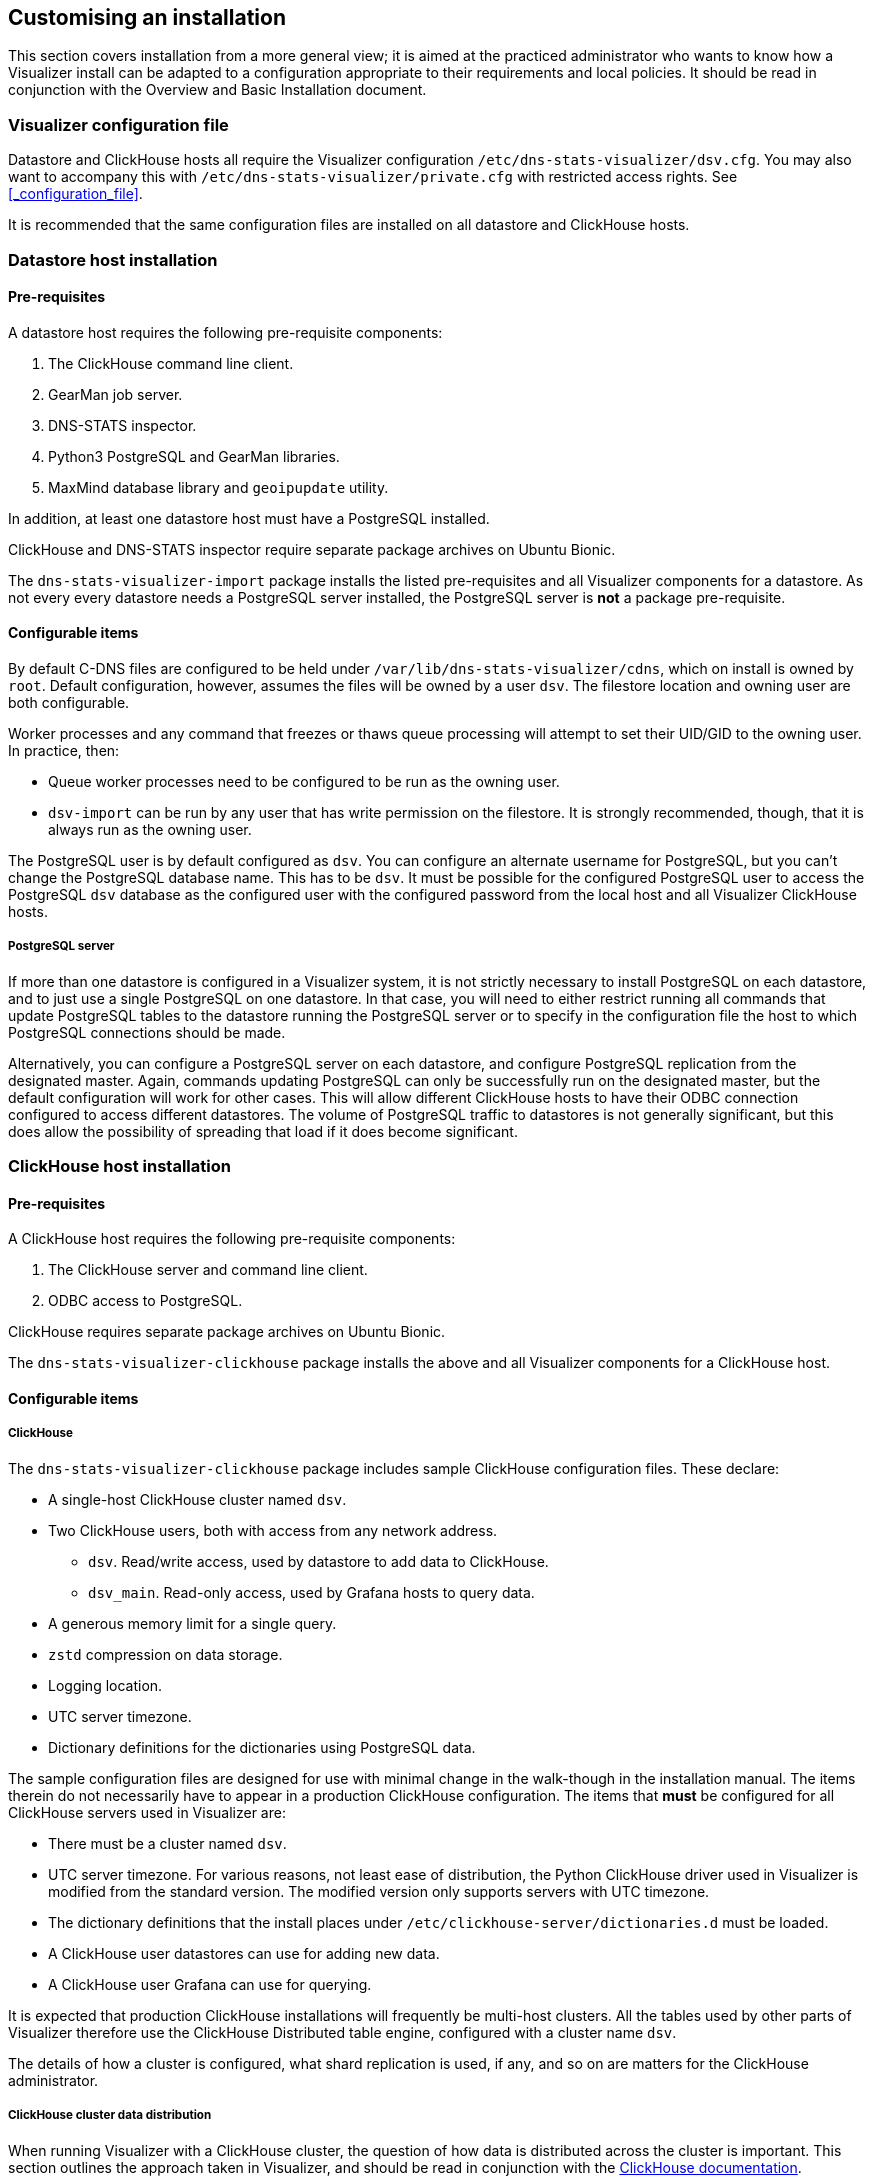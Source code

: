 == Customising an installation

This section covers installation from a more general view;
it is aimed at the practiced administrator who wants to know how
a Visualizer install can be adapted to a configuration appropriate to their
requirements and local policies. It should be read in conjunction with the
Overview and Basic Installation document.

=== Visualizer configuration file

Datastore and ClickHouse hosts all require the Visualizer configuration
`/etc/dns-stats-visualizer/dsv.cfg`. You may also want to
accompany this with `/etc/dns-stats-visualizer/private.cfg`
with restricted access rights. See <<_configuration_file>>.

It is recommended that the same configuration files are installed on all
datastore and ClickHouse hosts.

=== Datastore host installation

==== Pre-requisites

A datastore host requires the following pre-requisite components:

. The ClickHouse command line client.
. GearMan job server.
. DNS-STATS inspector.
. Python3 PostgreSQL and GearMan libraries.
. MaxMind database library and `geoipupdate` utility.

In addition, at least one datastore host must have a
PostgreSQL installed.

ClickHouse and DNS-STATS inspector require separate package archives
on Ubuntu Bionic.

The `dns-stats-visualizer-import` package installs the listed pre-requisites
and all Visualizer components for a datastore. As not every every datastore
needs a PostgreSQL server installed, the PostgreSQL server is *not* a package
pre-requisite.

==== Configurable items

By default C-DNS files are configured to be held under
`/var/lib/dns-stats-visualizer/cdns`, which on install
is owned by `root`. Default configuration, however, assumes
the files will be owned by a user `dsv`. The filestore location
and owning user are both configurable.

Worker processes and any command that freezes or thaws
queue processing will attempt to set their UID/GID to the owning user.
In practice, then:

* Queue worker processes need to be configured to be run as the owning user.
* `dsv-import` can be run by any user that has write permission
  on the filestore. It is strongly recommended, though, that it is always
  run as the owning user.

The PostgreSQL user is by default configured as `dsv`. You can configure
an alternate username for PostgreSQL, but you can't change the PostgreSQL
database name. This has to be `dsv`. It must be possible for the configured
PostgreSQL user to access the PostgreSQL `dsv` database as the configured
user with the configured password from the local host and
all Visualizer ClickHouse hosts.

===== PostgreSQL server

If more than one datastore is configured in a Visualizer system, it is
not strictly necessary to install PostgreSQL on each datastore,
and to just use a single PostgreSQL on one datastore.
In that case, you will need to either restrict running all commands that
update PostgreSQL tables to the datastore running the PostgreSQL server
or to specify in the configuration file the
host to which PostgreSQL connections should be made.

Alternatively, you can configure a PostgreSQL server on each datastore, and
configure PostgreSQL replication from the designated master.
Again, commands updating PostgreSQL can only be successfully run on the
designated master, but the default configuration will work for other cases.
This will allow different ClickHouse hosts to have their ODBC connection
configured to access different datastores. The volume of PostgreSQL
traffic to datastores is not generally significant, but this does allow
the possibility of spreading that load if it does become significant.

=== ClickHouse host installation

==== Pre-requisites

A ClickHouse host requires the following pre-requisite components:

. The ClickHouse server and command line client.
. ODBC access to PostgreSQL.

ClickHouse requires separate package archives on Ubuntu Bionic.

The `dns-stats-visualizer-clickhouse` package installs the above
and all Visualizer components for a ClickHouse host.

==== Configurable items

===== ClickHouse

The `dns-stats-visualizer-clickhouse` package includes sample
ClickHouse configuration files. These declare:

* A single-host ClickHouse cluster named `dsv`.
* Two ClickHouse users, both with access from any network address.
** `dsv`. Read/write access, used by datastore to add data to ClickHouse.
** `dsv_main`.  Read-only access, used by Grafana hosts to query data.
* A generous memory limit for a single query.
* `zstd` compression on data storage.
* Logging location.
* UTC server timezone.
* Dictionary definitions for the dictionaries using PostgreSQL data.

The sample configuration files are designed for use with minimal
change in the walk-though in the installation manual.
The items therein do not necessarily have to appear in a production ClickHouse configuration.
The items that *must* be configured for all ClickHouse
servers used in Visualizer are:

* There must be a cluster named `dsv`.
* UTC server timezone. For various reasons, not least ease of distribution,
  the Python ClickHouse driver used in Visualizer is modified from the
  standard version. The modified version only supports servers with
  UTC timezone.
* The dictionary definitions that the install places
  under `/etc/clickhouse-server/dictionaries.d` must be loaded.
* A ClickHouse user datastores can use for adding new data.
* A ClickHouse user Grafana can use for querying.

It is expected that production ClickHouse installations will frequently be multi-host
clusters. All the tables used by other parts of Visualizer therefore use the
ClickHouse Distributed table engine, configured with a cluster name `dsv`.

The details of how a cluster is configured, what shard replication is used, if any,
and so on are matters for the ClickHouse administrator.

===== ClickHouse cluster data distribution

When running Visualizer with a ClickHouse cluster, the question of how data is
distributed across the cluster is important. This section outlines the approach taken
in Visualizer, and should be read in conjunction with the
https://clickhouse.tech/docs/en/engines/table-engines/special/distributed/[ClickHouse documentation].

All Visualizer tables are created as a local table for the individual cluster host with a name
ending `Shard`. These are collected into cluster-wide tables using the `Distributed` table
engine.

The core assumptions in Visualizer with regard to clustering are:

* All cluster hosts are of similar specification.
* There is no operational reason to prefer one cluster host over another when
  storing data for a particular node.

Given these assumptions, therefore, for tables where data is being
added from external sources, Visualizer specifies a sharding key
`rand()`, distributing data evenly across the cluster. To accomodate clusters
with hosts of differing storage capacity, the weights assigned to the cluster hosts
can be varied as decribed in the ClickHouse documentation.

On the basis of our operational experience, `dsv-import-tsv` also sets the
https://clickhouse.tech/docs/en/operations/settings/settings/#insert_distributed_sync[ClickHouse flag `insert_distributed_sync`] to 1 when inserting raw data.
This ensures that the INSERT does not complete until all shards are updated.
This will serve to highlight problems with inter-shard communication in the cluster,
and keep the queue backlog visible in Visualizer.

===== ODBC

The sample `/etc/odbc.ini` file will need the following items set
to match Visualizer configuration:

* The PostgreSQL datastore hostname.
* The PostgreSQL user.
* The PostgreSQL password.

=== Grafana host installation

==== Pre-requisites

A Grafana host requires the following pre-requisite components:

. Grafana server.

It is strongly recommended to use the separate package archives published by
Grafana on Ubuntu Bionic.

The `dns-stats-visualizer-grafana-main` package installs the above
and all Visualizer components for a Grafana host serving the example
production Grafana dashboards.

==== Configurable items

Apart from the items noted in the install walkthrough, no other Grafana
configuration options need to be changed.

===== Changing the Organisation Name

You can create new organisation names in Grafana.
However the provisioned dashboards reference organisations by ID not name.
If you only need one organisation then the simplest solution is to rename `Main.org`.

If you do this on the main dashboard then you also need to edit
`/etc/grafana/grafana.ini` and set `[auth.anonymous] org_name` to the
new organisation name.
Then restart Grafana.
